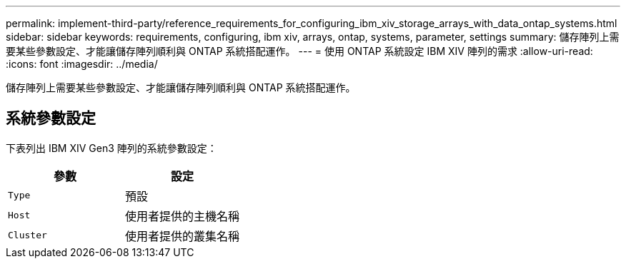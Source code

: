 ---
permalink: implement-third-party/reference_requirements_for_configuring_ibm_xiv_storage_arrays_with_data_ontap_systems.html 
sidebar: sidebar 
keywords: requirements, configuring, ibm xiv, arrays, ontap, systems, parameter, settings 
summary: 儲存陣列上需要某些參數設定、才能讓儲存陣列順利與 ONTAP 系統搭配運作。 
---
= 使用 ONTAP 系統設定 IBM XIV 陣列的需求
:allow-uri-read: 
:icons: font
:imagesdir: ../media/


[role="lead"]
儲存陣列上需要某些參數設定、才能讓儲存陣列順利與 ONTAP 系統搭配運作。



== 系統參數設定

下表列出 IBM XIV Gen3 陣列的系統參數設定：

|===
| 參數 | 設定 


 a| 
`Type`
 a| 
預設



 a| 
`Host`
 a| 
使用者提供的主機名稱



 a| 
`Cluster`
 a| 
使用者提供的叢集名稱

|===